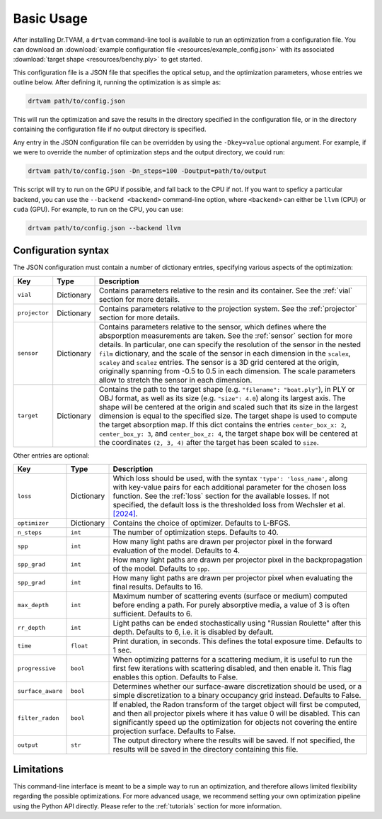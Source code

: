 .. _basic_usage:

Basic Usage
===========

After installing Dr.TVAM, a ``drtvam`` command-line tool is available to run an
optimization from a configuration file. You can download an :download:`example
configuration file <resources/example_config.json>` with its associated
:download:`target shape <resources/benchy.ply>` to get started.

This configuration file is a JSON file that specifies the optical setup, and the
optimization parameters, whose entries we outline below. After defining it,
running the optimization is as simple as:

.. code-block:: bash

    drtvam path/to/config.json

This will run the optimization and save the results in the directory specified
in the configuration file, or in the directory containing the configuration file
if no output directory is specified.

Any entry in the JSON configuration file can be overridden by using the
``-Dkey=value`` optional argument. For example, if we were to override the
number of optimization steps and the output directory, we could run:

.. code-block:: bash

    drtvam path/to/config.json -Dn_steps=100 -Doutput=path/to/output

This script will try to run on the GPU if possible, and fall back to the CPU if not. If you want to speficy a particular backend, you can use the ``--backend <backend>`` command-line option, where ``<backend>`` can either be ``llvm`` (CPU) or ``cuda`` (GPU). For example, to run on the CPU, you can use: 

.. code-block:: bash

    drtvam path/to/config.json --backend llvm

Configuration syntax
--------------------
The JSON configuration must contain a number of dictionary entries, specifying
various aspects of the optimization:

.. list-table::
    :widths: 10 10 80
    :header-rows: 1

    * - Key
      - Type
      - Description
    
    * - ``vial``
      - Dictionary
      - Contains parameters relative to the resin and its container. See the
        :ref:`vial` section for more details.
    
    * - ``projector``
      - Dictionary
      - Contains parameters relative to the projection system. See the
        :ref:`projector` section for more details.
    
    * - ``sensor``
      - Dictionary
      - Contains parameters relative to the sensor, which defines where the
        absporption measurements are taken. See the :ref:`sensor` section for
        more details. In particular, one can specify the resolution of the
        sensor in the nested ``film`` dictionary, and the scale of the sensor in
        each dimension in the ``scalex``, ``scaley`` and ``scalez`` entries. The
        sensor is a 3D grid centered at the origin, originally spanning from
        -0.5 to 0.5 in each dimension. The scale parameters allow to stretch the
        sensor in each dimension.
    
    * - ``target`` 
      - Dictionary
      - Contains the path to the target shape (e.g. ``"filename": "boat.ply"``), 
        in PLY or OBJ format, as well as
        its size (e.g. ``"size": 4.0``) along its largest axis. 
        The shape will be centered  at the
        origin and scaled such that its size in the largest dimension is equal
        to the specified size. The target shape is used to compute the target
        absorption map. If this dict contains the entries ``center_box_x: 2``, 
        ``center_box_y: 3``, and ``center_box_z: 4``, the target shape box 
        will be centered at the coordinates ``(2, 3, 4)`` after the target
        has been scaled to ``size``.

Other entries are optional:

.. list-table::
    :widths: 10 10 80
    :header-rows: 1

    * - Key
      - Type
      - Description
    
    *  - ``loss``
       - Dictionary
       - Which loss should be used, with the syntax ``'type': 'loss_name'``,
         along with key-value pairs for each additional parameter for the chosen
         loss function. See the :ref:`loss` section for the available losses. If
         not specified, the default loss is the thresholded loss from Wechsler
         et al. `[2024]
         <https://opg.optica.org/oe/fulltext.cfm?uri=oe-32-8-14705&id=548744>`_.

    *  - ``optimizer``
       - Dictionary
       - Contains the choice of optimizer. Defaults to L-BFGS.

    *  - ``n_steps``
       - ``int``
       - The number of optimization steps. Defaults to 40.

    *  - ``spp``
       - ``int``
       - How many light paths are drawn per projector pixel in the forward
         evaluation of the model. Defaults to 4.

    *  - ``spp_grad``
       - ``int``
       - How many light paths are drawn per projector pixel in the
         backpropagation of the model. Defaults to ``spp``.

    *  - ``spp_grad``
       - ``int``
       - How many light paths are drawn per projector pixel when evaluating the
         final results. Defaults to 16.

    *  - ``max_depth``
       - ``int``
       - Maximum number of scattering events (surface or medium) computed before
         ending a path. For purely absorptive media, a value of 3 is often
         sufficient. Defaults to 6.

    *  - ``rr_depth``
       - ``int``
       - Light paths can be ended stochastically using "Russian Roulette" after
         this depth. Defaults to 6, i.e. it is disabled by default.

    *  - ``time``
       - ``float``
       - Print duration, in seconds. This defines the total exposure time.
         Defaults to 1 sec.

    *  - ``progressive``
       - ``bool``
       - When optimizing patterns for a scattering medium, it is useful to run
         the first few iterations with scattering disabled, and then enable it.
         This flag enables this option. Defaults to False.

    *  - ``surface_aware``
       - ``bool``
       - Determines whether our surface-aware discretization should be used, or
         a simple discretization to a binary occupancy grid instead. Defaults to
         False.

    *  - ``filter_radon``
       - ``bool``
       - If enabled, the Radon transform of the target object will first be
         computed, and then all projector pixels where it has value 0 will be
         disabled. This can significantly speed up the optimization for objects
         not covering the entire projection surface. Defaults to False.

    *  - ``output``
       - ``str``
       - The output directory where the results will be saved. If not specified,
         the results will be saved in the directory containing this file.

Limitations
-----------

This command-line interface is meant to be a simple way to run an optimization,
and therefore allows limited flexibility regarding the possible optimizations.
For more advanced usage, we recommend setting your own optimization pipeline
using the Python API directly. Please refer to the :ref:`tutorials` section for
more information.

